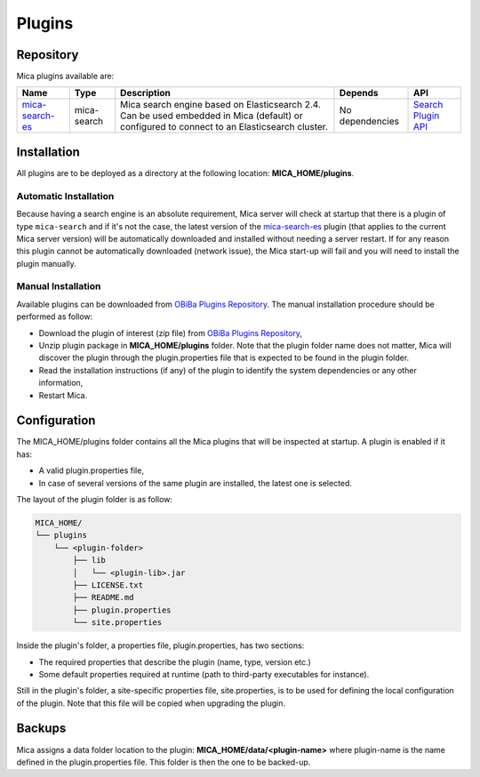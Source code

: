 Plugins
=======

Repository
----------

Mica plugins available are:

==================================================================== =========== =========================================================================================================================================== =============== ============
Name                                                                 Type        Description                                                                                                                                 Depends         API
==================================================================== =========== =========================================================================================================================================== =============== ============
`mica-search-es <https://github.com/obiba/mica-search-es/releases>`_ mica-search Mica search engine based on Elasticsearch 2.4. Can be used embedded in Mica (default) or configured to connect to an Elasticsearch cluster. No dependencies `Search Plugin API <https://github.com/obiba/mica2/tree/master/mica-spi/src/main/java/org/obiba/mica/spi/search>`_
==================================================================== =========== =========================================================================================================================================== =============== ============

Installation
------------

All plugins are to be deployed as a directory at the following location: **MICA_HOME/plugins**.

Automatic Installation
~~~~~~~~~~~~~~~~~~~~~~

Because having a search engine is an absolute requirement, Mica server will check at startup that there is a plugin of type ``mica-search`` and if it's not the case, the latest version of the `mica-search-es <https://github.com/obiba/mica-search-es/releases>`_ plugin (that applies to the current Mica server version) will be automatically downloaded and installed without needing a server restart. If for any reason this plugin cannot be automatically downloaded (network issue), the Mica start-up will fail and you will need to install the plugin manually.

Manual Installation
~~~~~~~~~~~~~~~~~~~

Available plugins can be downloaded from `OBiBa Plugins Repository <http://obiba.org/pages/plugins/>`_. The manual installation procedure should be performed as follow:

* Download the plugin of interest (zip file) from `OBiBa Plugins Repository <http://obiba.org/pages/plugins/>`_,
* Unzip plugin package in **MICA_HOME/plugins** folder. Note that the plugin folder name does not matter, Mica will discover the plugin through the plugin.properties file that is expected to be found in the plugin folder.
* Read the installation instructions (if any) of the plugin to identify the system dependencies or any other information,
* Restart Mica.

Configuration
-------------

The MICA_HOME/plugins folder contains all the Mica plugins that will be inspected at startup. A plugin is enabled if it has:

* A valid plugin.properties file,
* In case of several versions of the same plugin are installed, the latest one is selected.

The layout of the plugin folder is as follow:

.. code-block:: text

  MICA_HOME/
  └── plugins
      └── <plugin-folder>
          ├── lib
          │   └── <plugin-lib>.jar
          ├── LICENSE.txt
          ├── README.md
          ├── plugin.properties
          └── site.properties


Inside the plugin's folder, a properties file, plugin.properties, has two sections:

* The required properties that describe the plugin (name, type, version etc.)
* Some default properties required at runtime (path to third-party executables for instance).

Still in the plugin's folder, a site-specific properties file, site.properties, is to be used for defining the local configuration of the plugin. Note that this file will be copied when upgrading the plugin.

Backups
-------

Mica assigns a data folder location to the plugin: **MICA_HOME/data/<plugin-name>** where plugin-name is the name defined in the plugin.properties file. This folder is then the one to be backed-up.
